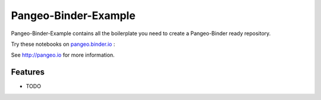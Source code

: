 =============================
Pangeo-Binder-Example
=============================

Pangeo-Binder-Example contains all the boilerplate you need to create a Pangeo-Binder ready repository.

Try these notebooks on pangeo.binder.io_ : |Binder|

See http://pangeo.io for more information.

Features
--------

* TODO

.. _pangeo.binder.io: http://binder.pangeo.io/

.. |Binder| image:: http://binder.pangeo.io/badge.svg
    :target: http://binder.pangeo.io/v2/gh/tinix84/pangeo_binder_example/master

